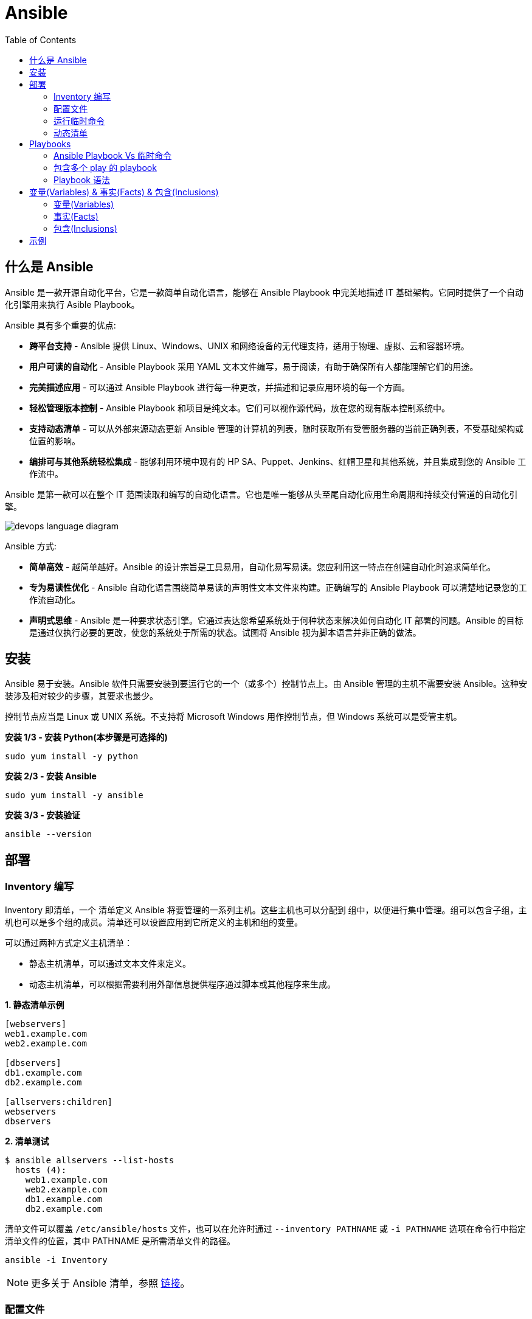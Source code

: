 = Ansible
:toc: manual

== 什么是 Ansible

Ansible 是一款开源自动化平台，它是一款简单自动化语言，能够在 Ansible Playbook 中完美地描述 IT 基础架构。它同时提供了一个自动化引擎用来执行 Asible Playbook。

Ansible 具有多个重要的优点:

* *跨平台支持* - Ansible 提供 Linux、Windows、UNIX 和网络设备的无代理支持，适用于物理、虚拟、云和容器环境。
* *用户可读的自动化* - Ansible Playbook 采用 YAML 文本文件编写，易于阅读，有助于确保所有人都能理解它们的用途。
* *完美描述应用* - 可以通过 Ansible Playbook 进行每一种更改，并描述和记录应用环境的每一个方面。
* *轻松管理版本控制* - Ansible Playbook 和项目是纯文本。它们可以视作源代码，放在您的现有版本控制系统中。
* *支持动态清单* - 可以从外部来源动态更新 Ansible 管理的计算机的列表，随时获取所有受管服务器的当前正确列表，不受基础架构或位置的影响。
* *编排可与其他系统轻松集成* - 能够利用环境中现有的 HP SA、Puppet、Jenkins、红帽卫星和其他系统，并且集成到您的 Ansible 工作流中。

Ansible 是第一款可以在整个 IT 范围读取和编写的自动化语言。它也是唯一能够从头至尾自动化应用生命周期和持续交付管道的自动化引擎。

image:img/devops-language-diagram.png[]

Ansible 方式:

* *简单高效* - 越简单越好。Ansible 的设计宗旨是工具易用，自动化易写易读。您应利用这一特点在创建自动化时追求简单化。
* *专为易读性优化* - Ansible 自动化语言围绕简单易读的声明性文本文件来构建。正确编写的 Ansible Playbook 可以清楚地记录您的工作流自动化。
* *声明式思维* - Ansible 是一种要求状态引擎。它通过表达您希望系统处于何种状态来解决如何自动化 IT 部署的问题。Ansible 的目标是通过仅执行必要的更改，使您的系统处于所需的状态。试图将 Ansible 视为脚本语言并非正确的做法。

== 安装

Ansible 易于安装。Ansible 软件只需要安装到要运行它的一个（或多个）控制节点上。由 Ansible 管理的主机不需要安装 Ansible。这种安装涉及相对较少的步骤，其要求也最少。

控制节点应当是 Linux 或 UNIX 系统。不支持将 Microsoft Windows 用作控制节点，但 Windows 系统可以是受管主机。

[source, bash]
.*安装 1/3 - 安装 Python(本步骤是可选择的)*
----
sudo yum install -y python
----

[source, bash]
.*安装 2/3 - 安装 Ansible*
----
sudo yum install -y ansible
----

[source, bash]
.*安装 3/3 - 安装验证*
----
ansible --version
----

== 部署

=== Inventory 编写

Inventory 即清单，一个 清单定义 Ansible 将要管理的一系列主机。这些主机也可以分配到 组中，以便进行集中管理。组可以包含子组，主机也可以是多个组的成员。清单还可以设置应用到它所定义的主机和组的变量。

可以通过两种方式定义主机清单：

* 静态主机清单，可以通过文本文件来定义。
* 动态主机清单，可以根据需要利用外部信息提供程序通过脚本或其他程序来生成。

[source, text]
.*1. 静态清单示例*
----
[webservers]
web1.example.com
web2.example.com

[dbservers]
db1.example.com
db2.example.com

[allservers:children]
webservers
dbservers
----

[source, text]
.*2. 清单测试*
----
$ ansible allservers --list-hosts
  hosts (4):
    web1.example.com
    web2.example.com
    db1.example.com
    db2.example.com
----

清单文件可以覆盖 `/etc/ansible/hosts` 文件，也可以在允许时通过 `--inventory PATHNAME` 或 `-i PATHNAME` 选项在命令行中指定清单文件的位置，其中 PATHNAME 是所需清单文件的路径。

[source, text]
----
ansible -i Inventory
----

NOTE: 更多关于 Ansible 清单，参照 https://docs.ansible.com/ansible/latest/user_guide/intro_inventory.html[链接]。

=== 配置文件

.*Ansible 配置文件 & 优先级*
|===
|文件路径 |说明 |优先级

|$ANSIBLE_CONFIG
|使用 $ANSIBLE_CONFIG 变量指定配置文件路径，优先级最高
|4

|./ansible.cfg
|放置与执行 ansible 命令的目录
|3

|~/.ansible.cfg
|当前用户主目录下
|2

|/etc/ansible/ansible.cfg
|全局配置文件路径
|1
|===

NOTE: 优先级高的配置文件或覆盖优先级低的配置。

[source, text]
.*ansible --version 输出配置的位置*
----
$ ansible --version
ansible 2.3.1.0
  config file = /etc/ansible/ansible.cfg
...
----

[source, text]
.*执行 Ansible 命令时使用 -v 选项输出配置的位置*
----
$ ansible servers --list-hosts -v
Using /etc/ansible/ansible.cfg as config file
...
----

.*Ansible 配置文件中的配置分组*
[cols="2,2,5a"]
|===
|位置 |说明 |示例

|[defaults]
|配置文件中的大部分设置分组
|
[source, text]
----
[defaults]
#清单位置
inventory = ./inventory

#连接设置
remote_user = root
ask_pass = true
----

|[privilege_escalation]
|包含的设置用于定义如何对受管主机执行需要特权升级的操作。
|
[source, text]
----
[privilege_escalation]
become = true
become_method = sudo
become_user = root
become_ask_pass = false
----

|[paramiko_connection]、[ssh_connection]、[accelerate]
|包含的设置用于优化与受管主机的连接
|

|[selinux]
|包含的设置用于定义如何配置 SELinux 交互
|
|===

.*Ansible 配置项*
|===
|配置项 |说明 |命令行选项

|inventory
|Ansible 清单的位置
|-i

|remote_user
|用于建立与受管主机的连接的用户帐户
|-u

|ask_pass
|提示输入以远程用户身份连接时要使用的密码
|

|become
|为受管主机上的操作启用或禁用特权升级
|--become、-b

|become_method
|要在受管主机上使用的特权升级方法
|--become-method

|become_user
|在受管主机上升级特权的用户帐户
|--become-user

|become_ask_pass
|定义受管主机上的特权升级是否提示输入密码
|--ask-become-pass、 -K
|===

=== 运行临时命令

什么是运行临时命令？临时命令是简单的一行式操作，无需编写 playbook 即可运行的命令。它们对快速测试和更改很有用处。例如，您可以使用临时命令确保一组服务器上的 /etc/hosts 文件中存在某一特定的行。您可以使用另一个临时命令在许多不同的计算机上高效重启一项服务，或者确保特定的软件包为最新版本。您还可以将它用于在一个或多个主机上运行任意命令，从而运行某一程序或收集信息。

[source, text]
.*运行临时命令范式*
----
ansible host-pattern -m module [-a 'module arguments'] [-i inventory]
----

* `host-pattern` - 用于指定应在其上运行临时命令的受管主机。它可以是清单中的特定受管主机或主机组。
* `-m` -  Ansible 应在目标主机上运行的 模块的名称取为参数。模块是为了实施您的任务而执行的小程序。
* `-a` - 以带引号字符串形式取这些参数的列表。
* `-i` - 指定要使用的其他清单位置，取代当前 Ansible 配置文件中的默认位置。

[source, text]
.*ansible-doc -l 列出所有模块*
----
$ ansible-doc -l
----

[source, text]
.*ansible-doc NAME 查看模块文档*
----
$ ansible-doc ping
----

.*常见临时命令示例*
[cols="2,5a"]
|===
|名称 |示例

|ping
|
[source, text]
----
$ ansible all -m ping
servera.lab.example.com \| SUCCESS => {
    "changed": false,
    "ping": "pong"
}
----

|创建用户
|
[source, text]
----
$ ansible -m user -a 'name=newbie uid=4000 state=present' \
> servera.lab.example.com
servera.lab.example.com \| SUCCESS => {
    "changed": true,
    "comment": "",
    "createhome": true,
    "group": 4000,
    "home": "/home/newbie",
    "name": "newbie",
    "shell": "/bin/bash",
    "state": "present",
    "system": false,
    "uid": 4000
}
----

|使用 command 模块运行命令
|
[source, text]
----
$ ansible mymanagedhosts -m command -a /usr/bin/hostname -o
host1.lab.example.com \| SUCCESS \| rc=0 >> (stdout) host1.lab.example.com
host2.lab.example.com \| SUCCESS \| rc=0 >> (stdout) host2.lab.example.com
----
|===

=== 动态清单

Ansible 支持通过 动态清单脚本在每当 Ansible 执行时从这些类型的来源检索当前的信息，使清单能够实时得到更新。这些脚本是可以执行的程序，能够从一些外部来源收集信息，并以 JSON 格式输出清单。

动态清单脚本的使用方式与静态清单文本文件一样。清单的位置可以直接在当前的 ansible.cfg 文件中指定，或者通过 -i 选项指定。如果清单文件可以执行，它将被视为动态清单程序，Ansible 则将尝试运行它来生成清单。如果文件不可执行，它将被视为静态清单。

NOTE: https://github.com/ansible/ansible/tree/devel/contrib/inventory 中有大量现有的动态清单脚本，包括对私有云平台、公共云平台、虚拟化平台、PaaS 平台等管理。

== Playbooks

=== Ansible Playbook Vs 临时命令

*运行临时命令* 部分运行 ansible 临时命令，临时命令可以作为一次性命令对一组目标主机运行一项简单的任务。不过，若要真正发挥 Ansible 的力量，需要了解如何使用 playbook 以可轻松重复的方式对一组目标主机执行多项复杂的任务。

一个 `play` 中含有一组有序的任务，应针对清单中选定的主机运行这些任务。而 `playbook` 是一个文本文件，其中包含由一个或多个按顺序运行的 `play` 组成的列表。 

`Play` 可以让您将一系列冗长而复杂的手动管理任务转变为可轻松重复的例程，并且具有可预测的成功成果。在 `playbook` 中，您可以将 `play` 内的任务序列保存为人类可读并可立即运行的形式。根据任务的编写方式，任务本身记录了部署应用或基础架构所需的步骤。

`Playbook` 是以 `YAML` 格式编写的文本文件，通常使用扩展名 `yml` 保存。`Playbook` 主要使用空格字符缩进来表示其数据结构。`YAML` 对用于缩进的空格数量没有严格的要求，但有两个基本的规则:

* 处于层次结构中同一级别的数据元素（例如同一列表中的项目）必须具有相同的缩进量。
* 如果项目属于其他项目的子项，其缩进量必须大于父项。

`Playbook` 开头的一行由三个破折号 (---) 组成，这是文档开始标记。其末尾也可能使用三个圆点 (...) 作为文档结束标记，尽管在实践中这很少用于 `playbook`。

在这两个标记之间，会以一个 `play` 列表的形式来定义 `playbook`。YAML 列表中的项目以一个破折号加空格开头。例如，YAML 列表可能显示如下：

[source, text]
----
- apple
- orange
- grape
----

.*运行 Playbook*
|===
|名称 |命令

|运行
|`ansible-playbook sample.yml`

|语法验证
|`ansible-playbook --syntax-check sample.yml`

|执行空运行
|`ansible-playbook -C sample.yml`
|===

=== 包含多个 play 的 playbook

Playbook 是一个 YAML 文件，含有由一个或多个 play 组成的列表。记住一个 play 按顺序列出了要对清单中的选定主机执行的任务。因此，如果一个 playbook 中含有多个 play，每个 play 可以将其任务应用到单独的一组主机。

在编排可能涉及对不同主机执行不同任务的复杂部署时，这会大有帮助。Playbook 可以这样编写：对一组主机运行一个 play，完成后再对另一组主机运行另一个 play。（当然，如果出于某种原因有必要，第二个 play 也可以针对同一组主机运行）。

编写包含多个 play 的 playbook 非常简单。Playbook 中的各个 play 编写为 playbook 中的顶级列表项。各个 play 是含有常用 play 指令的列表项。

*用户属性*

Playbook 中的任务通常通过与受管主机的网络连接来执行。与临时命令相同，用于任务执行的用户帐户取决于 Ansible 配置文件 /etc/ansible/ansible.cfg 中的不同参数。执行任务的用户可以通过 remote_user 参数来定义。不过，如果启用了特权升级，become_user 等其他参数也会发生作用。

如果用于任务执行的 Ansible 配置中定义的远程用户不合适，可以通过在 play 中使用 remote_user 属性来覆盖。

[source, text]
----
remote_user: remoteuser
----

*特权升级属性*

也提供额外的属性，从而在 playbook 内定义特权升级参数。become 布尔值参数可用于启用或禁用特权升级，无论它在 Ansible 配置文件中的定义为何。一如平常，它可以取 yes 或 true 值来启用特权升级，或者取 no 或 false 值来禁用它。

[source, text]
----
become: true
----

如果启用了特权升级，则可以使用 become_method 属性来定义特定 play 期间要所要使用的特权升级方法。以下示例中指定 sudo 用于特权升级。

[source, text]
----
become_method: sudo
----

此外，启用了特权升级时，become_user 属性可定义特定 play 上下文内要用于特权升级的用户帐户。

[source, text]
----
become_user: privileged_user
----

=== Playbook 语法

.*Playbook 语法*
[cols="2,5a"]
|===
|名称| 说明

|YAML 注释
|注释用于提高可读性。在 YAML 中，编号或井号符号 (#) 右侧的所有内容都是注释。如果注释的左侧有内容，请在该编号符号的前面加一个空格。

[source, text]
.*井号右侧的所有内容都是注释*
----
# This is a YAML comment
----

[source, text]
.*左侧有内容，则井号前面加一个空格*
----
some data # This is also a YAML comment
----

|YAML 字符串
|YAML 中的字符串通常不需要放在引号里，即使字符串中包含空格。如果需要，字符串可以用双引号或单引号括起。

[source, text]
----
this is a string

'this is a string'

"this is a string"
----

|多行字符串
|编写多行字符串有两种方式。一种方式是，使用竖线 (\|) 字符表示保留字符串中的换行字符。

[source, text]
----
include_newlines: \|
          Example Company
          123 Main Street
          Atlanta, GA 30303
----

编写多行字符串的另一种方式是，使用大于号 (>) 字符来表示换行字符转换成空格并且行内的引导空白将被删除。这种方法通常用于将很长的字符串在空格字符处断行，使它们跨占多行来提高可读性。

[source, text]
----
fold_newlines: >
          This is
          a very long,
          long, long, long
          sentence.
----

|YAML 字典
|YAML 字典有两种方式，以缩进块的形式编写的键值对集合，如下所示：

[source, text]
----
  name: svcrole
  svcservice: httpd
  svcport: 80
----

字典也可以使用以花括号括起的内联块格式编写，如下方所示：

[source, text]
----
{name: svcrole, svcservice: httpd, svcport: 80}
----

大多数情形中应避免内联块格式，因为其可读性较差。不过，至少有一种情形中会较常使用它。

|YAML 列表
|YAML 列表有两种表述方式，使用普通单破折号语法编写的列表：

[source, text]
----
  hosts:
    - servera
    - serverb
    - serverc
----

列表也有以方括号括起的内联格式，如下方所示：

[source, text]
----
hosts: [servera, serverb, serverc]
----

|YAML 键值对
|通常，您会将相同的任务编写为如下所示：

[source, text]
----
  tasks:
    - name: normal form
      service:
        name: httpd
        enabled: true
        state: started
----

某些 playbook 可能使用较旧的简写方法，通过将模块的键值对放在与模块名称相同的行上来定义任务。例如，您可能会看到这种语法：

[source, text]
----
  tasks:
    - name: shorthand form
      service: name=httpd enabled=true state=started
----

|===

== 变量(Variables) & 事实(Facts) & 包含(Inclusions)

=== 变量(Variables)

Ansible 支持利用变量存储整个 Ansible 项目的文件中可重复使用的值。这有助于简化项目的创建和维护，并减少错误的发生。

通过变量，您可以轻松地在 Ansible 项目中管理给定环境的动态值。例如，变量可以包含下面这些值:

* 要创建的用户
* 要安装的软件包
* 要重新启动的服务
* 要删除的文件
* 要从互联网检索的存档

变量的名称由字符串组成，它必须*以字母开头，并且只能含有字母、数字和下划线*。

.*变量作用域*
[cols="2,2,5a"]
|===
|变量类型 |作用域 |说明

|Global 变量
|从命令行或 Ansible 配置文件设置的变量
|命令行中传递参数到 ansible 或 ansible-playbook 命令

[source, text]
----
$ ansible-playbook main.yml --limit=demo2.example.com -e "package=apache"
----

|Play 变量
|在 play 和相关结构中设置的变量
|在 playbook 开头的 vars 块中定义变量：

[source, text]
----
- hosts: all
  vars:
    user: joe
    home: /home/joe
----

可选择的，在 playbook 开头的 vars_files 块中关联一个外部变量文件：

[source, text]
.*1 - vars_files*
----
- hosts: all
  vars_files:
    - vars/users.yml
----

[source, text]
.*2 - vars/users.yml 文件定义的变量*
----
user: joe
home: /home/joe
----

声明了变量后，管理员可以在任务中使用这些变量。若要引用变量，可将变量名称放在双花括号内。在任务执行时，Ansible 会将变量替换为其值：

[source, text]
----
tasks:
  # This line will read: Creates the user joe
  - name: Creates the user {{ user }}
    user:
      # This line will create the user named Joe
      name: "{{ user }}"
----

|Host 变量
|由清单、事实收集或注册的任务，在主机组和个别主机上设置的变量
|主机变量应用到特定的主机，而 组变量则应用到某一或某组主机组中的所有主机。主机变量优先于组变量。

[source, text]
.*主机 demo.example.com 定义变量 ansible_user*
----
[servers]
demo.example.com  ansible_user=joe
----

[source, text]
.*servers 组定义变量 user*
----
[servers]
demo1.example.com
demo2.example.com

[servers:vars]
user=joe
----

使用 group_vars 和 host_vars 目录, 创建两个目录 group_vars 和 host_vars。这两个目录分别包含用于定义组变量和主机变量的文件。

[source, text]
.*组和主机变量定义的 group_vars 和 host_vars 目录*
----
~/project/group_vars/datacenters
~/project/group_vars/datacenter1
~/project/group_vars/datacenter2

~/project/host_vars/demo1.example.com
~/project/host_vars/demo2.example.com
~/project/host_vars/demo3.example.com
~/project/host_vars/demo4.example.com
----

|===

NOTE: 如果在多个级别上定义了相同名称的变量，则采用级别高的变量，Global 变量会覆盖 Play 和 Host 变量，Play 变量会覆盖 Host 变量。

*变量数组* - 除了将与同一元素相关的一段配置数据（软件包列表、服务列表和用户列表等）分配到多个变量外，管理员也可以使用 数组。而这种做法的一个好处在于，数组是可以浏览的。

[source, text]
.*1 - 定义变量数组*
----
users:
  bjones:
    first_name: Bob
    last_name: Jones
    home_dir: /users/bjones
  acook:
    first_name: Anne
    last_name: Cook
    home_dir: /users/acook
----

[source, text]
.*2 - 使用变量数组*
----
# Returns 'Bob'
users.bjones.first_name

# Returns '/users/acook'
users.acook.home_dir
----

*注册的变量* - 管理员可以使用 register 语句捕获命令的输出。输出保存在一个变量中，稍后可用于调试用途或者达成其他目的，例如基于命令输出的特定配置。

[source, text]
.*变量注册示例*
----
---
- name: Installs a package and prints the result
  hosts: all
  tasks:
    - name: Install the package
      yum:
        name: httpd
        state: installed
      register: install_result

    - debug: var=install_result
----

=== 事实(Facts)


=== 包含(Inclusions)

[source, text]
.*1*
----

----

[source, text]
.*1*
----

----

[source, text]
.*1*
----

----

[source, text]
.*1*
----

----

[source, text]
.*1*
----

----

== 示例

|===
|编号 |说明 |链接

|1
|配置 httpd 并启用
|link:files/site.yml[site.yml]

|2
|多个 play 特权升级，一个 play 中配置 httpd，并确保防火墙运行 http 服务，另一个 play 中测试 http 服务
|link:files/intranet.yml[intranet.yml]

|3
|多个 play 特权升级，一个 play 中配置 httpd，并确保防火墙运行 http 服务, http 服务动态 php 应用连接 Mysql 数据库，另一个 play 中测试 http 服务
|link:files/internet.yml[internet.yml]

|===
